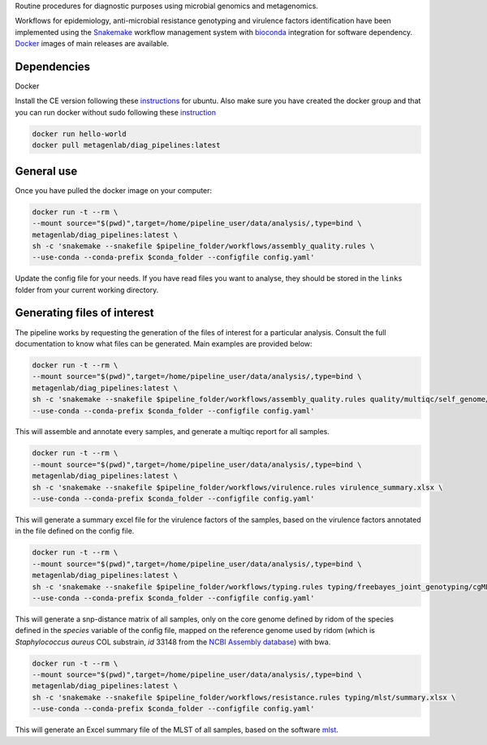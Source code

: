Routine procedures for diagnostic purposes using microbial genomics and metagenomics.

Workflows for epidemiology, anti-microbial resistance genotyping and virulence factors identification have been implemented using the `Snakemake <http://snakemake.readthedocs.io/en/stable/>`_ workflow management system with `bioconda <https://bioconda.github.io/>`_ integration for software dependency. `Docker <https://hub.docker.com/r/metagenlab/diag_pipelines/>`_ images of main releases are available.


Dependencies
============
Docker

Install the CE version following these `instructions <https://docs.docker.com/install/linux/docker-ce/ubuntu/>`_ for ubuntu. Also make sure you have created the docker group and that you can run docker without sudo following these `instruction <https://docs.docker.com/install/linux/linux-postinstall/>`_

.. code-block:: bash
		
   docker run hello-world
   docker pull metagenlab/diag_pipelines:latest


General use
===========
Once you have pulled the docker image on your computer: 

.. code-block:: bash
		
   docker run -t --rm \
   --mount source="$(pwd)",target=/home/pipeline_user/data/analysis/,type=bind \
   metagenlab/diag_pipelines:latest \
   sh -c 'snakemake --snakefile $pipeline_folder/workflows/assembly_quality.rules \
   --use-conda --conda-prefix $conda_folder --configfile config.yaml'

Update the config file for your needs. If you have read files you want to analyse, they should be stored in the ``links`` folder from your current working directory. 

Generating files of interest
============================

The pipeline works by requesting the generation of the files of interest for a particular analysis. Consult the full documentation to know what files can be generated. Main examples are provided below: 

.. code-block:: bash
		
   docker run -t --rm \
   --mount source="$(pwd)",target=/home/pipeline_user/data/analysis/,type=bind \
   metagenlab/diag_pipelines:latest \
   sh -c 'snakemake --snakefile $pipeline_folder/workflows/assembly_quality.rules quality/multiqc/self_genome/multiqc_report.html \
   --use-conda --conda-prefix $conda_folder --configfile config.yaml'

This will assemble and annotate every samples, and generate a multiqc report for all samples. 

.. code-block:: bash
		
   docker run -t --rm \
   --mount source="$(pwd)",target=/home/pipeline_user/data/analysis/,type=bind \
   metagenlab/diag_pipelines:latest \
   sh -c 'snakemake --snakefile $pipeline_folder/workflows/virulence.rules virulence_summary.xlsx \
   --use-conda --conda-prefix $conda_folder --configfile config.yaml'

This will generate a summary excel file for the virulence factors of the samples, based on the virulence factors annotated in the file defined on the config file.

.. code-block:: bash
		
   docker run -t --rm \
   --mount source="$(pwd)",target=/home/pipeline_user/data/analysis/,type=bind \
   metagenlab/diag_pipelines:latest \
   sh -c 'snakemake --snakefile $pipeline_folder/workflows/typing.rules typing/freebayes_joint_genotyping/cgMLST/bwa/distances_in_snp.xlsx \
   --use-conda --conda-prefix $conda_folder --configfile config.yaml'

This will generate a snp-distance matrix of all samples, only on the core genome defined by ridom of the species defined in the `species` variable of the config file, mapped on the reference genome used by ridom (which is *Staphylococcus aureus* COL substrain, `id` 33148 from the `NCBI Assembly database <https:/www.ncbi.nlm.nih.gov/assembly/>`_) with bwa. 

.. code-block:: bash
		
   docker run -t --rm \
   --mount source="$(pwd)",target=/home/pipeline_user/data/analysis/,type=bind \
   metagenlab/diag_pipelines:latest \
   sh -c 'snakemake --snakefile $pipeline_folder/workflows/resistance.rules typing/mlst/summary.xlsx \
   --use-conda --conda-prefix $conda_folder --configfile config.yaml'

This will generate an Excel summary file of the MLST of all samples, based on the software `mlst <https:/github.com/tseemann/mlst>`_.

